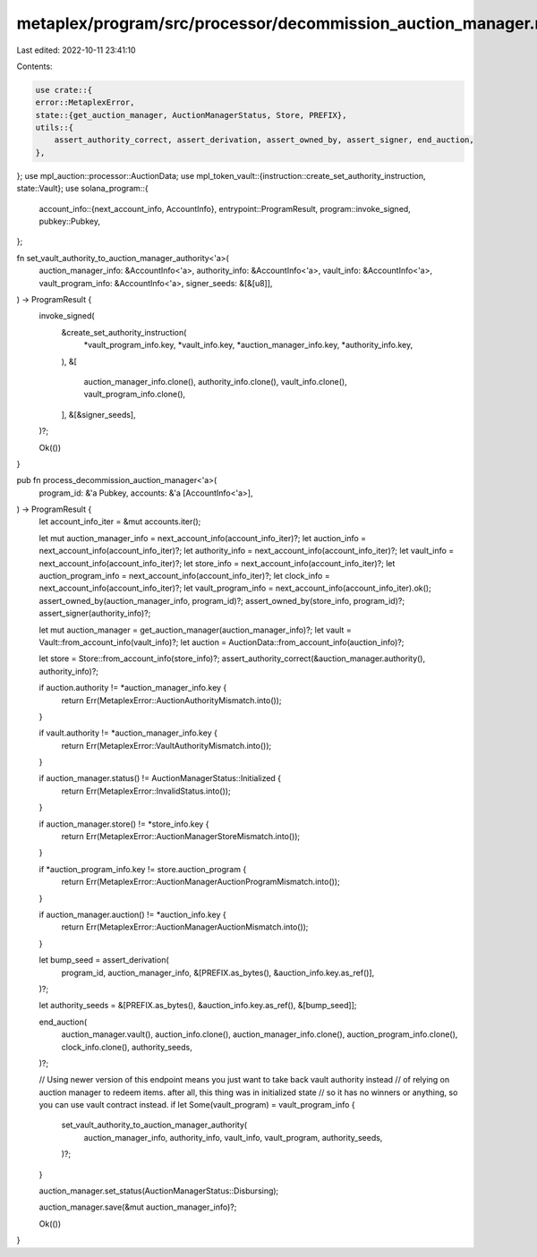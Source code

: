 metaplex/program/src/processor/decommission_auction_manager.rs
==============================================================

Last edited: 2022-10-11 23:41:10

Contents:

.. code-block:: rs

    use crate::{
    error::MetaplexError,
    state::{get_auction_manager, AuctionManagerStatus, Store, PREFIX},
    utils::{
        assert_authority_correct, assert_derivation, assert_owned_by, assert_signer, end_auction,
    },
};
use mpl_auction::processor::AuctionData;
use mpl_token_vault::{instruction::create_set_authority_instruction, state::Vault};
use solana_program::{
    account_info::{next_account_info, AccountInfo},
    entrypoint::ProgramResult,
    program::invoke_signed,
    pubkey::Pubkey,
};

fn set_vault_authority_to_auction_manager_authority<'a>(
    auction_manager_info: &AccountInfo<'a>,
    authority_info: &AccountInfo<'a>,
    vault_info: &AccountInfo<'a>,
    vault_program_info: &AccountInfo<'a>,
    signer_seeds: &[&[u8]],
) -> ProgramResult {
    invoke_signed(
        &create_set_authority_instruction(
            *vault_program_info.key,
            *vault_info.key,
            *auction_manager_info.key,
            *authority_info.key,
        ),
        &[
            auction_manager_info.clone(),
            authority_info.clone(),
            vault_info.clone(),
            vault_program_info.clone(),
        ],
        &[&signer_seeds],
    )?;

    Ok(())
}

pub fn process_decommission_auction_manager<'a>(
    program_id: &'a Pubkey,
    accounts: &'a [AccountInfo<'a>],
) -> ProgramResult {
    let account_info_iter = &mut accounts.iter();

    let mut auction_manager_info = next_account_info(account_info_iter)?;
    let auction_info = next_account_info(account_info_iter)?;
    let authority_info = next_account_info(account_info_iter)?;
    let vault_info = next_account_info(account_info_iter)?;
    let store_info = next_account_info(account_info_iter)?;
    let auction_program_info = next_account_info(account_info_iter)?;
    let clock_info = next_account_info(account_info_iter)?;
    let vault_program_info = next_account_info(account_info_iter).ok();
    assert_owned_by(auction_manager_info, program_id)?;
    assert_owned_by(store_info, program_id)?;
    assert_signer(authority_info)?;

    let mut auction_manager = get_auction_manager(auction_manager_info)?;
    let vault = Vault::from_account_info(vault_info)?;
    let auction = AuctionData::from_account_info(auction_info)?;

    let store = Store::from_account_info(store_info)?;
    assert_authority_correct(&auction_manager.authority(), authority_info)?;

    if auction.authority != *auction_manager_info.key {
        return Err(MetaplexError::AuctionAuthorityMismatch.into());
    }

    if vault.authority != *auction_manager_info.key {
        return Err(MetaplexError::VaultAuthorityMismatch.into());
    }

    if auction_manager.status() != AuctionManagerStatus::Initialized {
        return Err(MetaplexError::InvalidStatus.into());
    }

    if auction_manager.store() != *store_info.key {
        return Err(MetaplexError::AuctionManagerStoreMismatch.into());
    }

    if *auction_program_info.key != store.auction_program {
        return Err(MetaplexError::AuctionManagerAuctionProgramMismatch.into());
    }

    if auction_manager.auction() != *auction_info.key {
        return Err(MetaplexError::AuctionManagerAuctionMismatch.into());
    }

    let bump_seed = assert_derivation(
        program_id,
        auction_manager_info,
        &[PREFIX.as_bytes(), &auction_info.key.as_ref()],
    )?;

    let authority_seeds = &[PREFIX.as_bytes(), &auction_info.key.as_ref(), &[bump_seed]];

    end_auction(
        auction_manager.vault(),
        auction_info.clone(),
        auction_manager_info.clone(),
        auction_program_info.clone(),
        clock_info.clone(),
        authority_seeds,
    )?;

    // Using newer version of this endpoint means you just want to take back vault authority instead
    // of relying on auction manager to redeem items. after all, this thing was in initialized state
    // so it has no winners or anything, so you can use vault contract instead.
    if let Some(vault_program) = vault_program_info {
        set_vault_authority_to_auction_manager_authority(
            auction_manager_info,
            authority_info,
            vault_info,
            vault_program,
            authority_seeds,
        )?;
    }

    auction_manager.set_status(AuctionManagerStatus::Disbursing);

    auction_manager.save(&mut auction_manager_info)?;

    Ok(())
}


